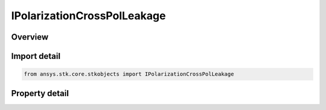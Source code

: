 IPolarizationCrossPolLeakage
============================

.. py:class:: ansys.stk.core.stkobjects.IPolarizationCrossPolLeakage

   object
   
   Provide the interface for polarization cross pol leakage.

.. py:currentmodule:: IPolarizationCrossPolLeakage

Overview
--------

.. tab-set::

    .. tab-item:: Properties
        
        .. list-table::
            :header-rows: 0
            :widths: auto

            * - :py:attr:`~ansys.stk.core.stkobjects.IPolarizationCrossPolLeakage.cross_pol_leakage`
              - Gets or sets the polarization cross pol leakage.


Import detail
-------------

.. code-block:: python

    from ansys.stk.core.stkobjects import IPolarizationCrossPolLeakage


Property detail
---------------

.. py:property:: cross_pol_leakage
    :canonical: ansys.stk.core.stkobjects.IPolarizationCrossPolLeakage.cross_pol_leakage
    :type: float

    Gets or sets the polarization cross pol leakage.


